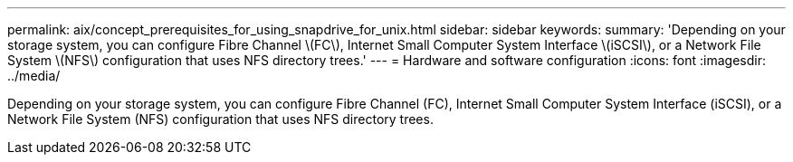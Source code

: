 ---
permalink: aix/concept_prerequisites_for_using_snapdrive_for_unix.html
sidebar: sidebar
keywords: 
summary: 'Depending on your storage system, you can configure Fibre Channel \(FC\), Internet Small Computer System Interface \(iSCSI\), or a Network File System \(NFS\) configuration that uses NFS directory trees.'
---
= Hardware and software configuration
:icons: font
:imagesdir: ../media/

[.lead]
Depending on your storage system, you can configure Fibre Channel (FC), Internet Small Computer System Interface (iSCSI), or a Network File System (NFS) configuration that uses NFS directory trees.
